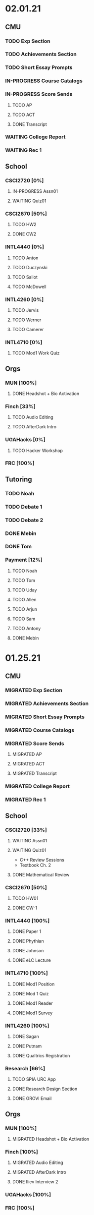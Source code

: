 * 02.01.21
** CMU
*** TODO Exp Section
*** TODO Achievements Section
*** TODO Short Essay Prompts
*** IN-PROGRESS Course Catalogs
*** IN-PROGRESS Score Sends
**** TODO AP
**** TODO ACT
**** DONE Transcript
CLOSED: [2021-02-02 Tue 12:49]
*** WAITING College Report
*** WAITING Rec 1
** School
*** CSCI2720 [0%]
**** IN-PROGRESS Assn01
DEADLINE: <2021-02-03 Wed>
**** WAITING Quiz01
SCHEDULED: <2021-02-04 Thu>
*** CSCI2670 [50%]
**** TODO HW2
DEADLINE: <2021-02-05 Fri>
**** DONE CW2
CLOSED: [2021-02-03 Wed 10:25] DEADLINE: <2021-02-02 Tue>
*** INTL4440 [0%]
**** TODO Anton
**** TODO Duczynski
**** TODO Sallot
**** TODO McDowell
*** INTL4260 [0%]
**** TODO Jervis
**** TODO Werner
**** TODO Camerer
*** INTL4710 [0%]
**** TODO Mod1 Work Quiz
DEADLINE: <2021-02-09 Tue>

** Orgs
*** MUN [100%]
**** DONE Headshot + Bio Activation
CLOSED: [2021-02-03 Wed 10:25] DEADLINE: <2021-02-02 Tue>
*** Finch [33%]
**** TODO Audio Editing
DEADLINE: <2021-02-04 Thu>
**** TODO AfterDark Intro
DEADLINE: <2021-02-04 Thu>
*** UGAHacks [0%]
**** TODO Hacker Workshop
*** FRC [100%]
** Tutoring
*** TODO Noah
*** TODO Debate 1
*** TODO Debate 2
*** DONE Mebin
CLOSED: [2021-02-03 Wed 10:25] SCHEDULED: <2021-02-02 Tue 16:00>
*** DONE Tom
CLOSED: [2021-02-02 Tue 11:22]
*** Payment [12%]
**** TODO Noah
**** TODO Tom
**** TODO Uday
**** TODO Allen
**** TODO Arjun
**** TODO Sam
**** TODO Antony
**** DONE Mebin
CLOSED: [2021-02-02 Tue 11:28]
* 01.25.21
** CMU
*** MIGRATED Exp Section
CLOSED: [2021-02-02 Tue 11:24]
*** MIGRATED Achievements Section
CLOSED: [2021-02-02 Tue 11:24]
*** MIGRATED Short Essay Prompts
CLOSED: [2021-02-02 Tue 11:24]
*** MIGRATED Course Catalogs
CLOSED: [2021-02-02 Tue 11:24]
*** MIGRATED Score Sends
CLOSED: [2021-02-02 Tue 11:24]
**** MIGRATED AP
CLOSED: [2021-02-02 Tue 11:24]
**** MIGRATED ACT
CLOSED: [2021-02-02 Tue 11:24]
**** MIGRATED Transcript
CLOSED: [2021-02-02 Tue 11:24]
*** MIGRATED College Report
CLOSED: [2021-02-02 Tue 11:24] SCHEDULED: <2021-01-29 Fri 15:15>
*** MIGRATED Rec 1
CLOSED: [2021-02-02 Tue 11:24]
** School
*** CSCI2720 [33%]
**** WAITING Assn01
DEADLINE: <2021-02-03 Wed>
**** WAITING Quiz01
SCHEDULED: <2021-02-04 Thu>
- C++ Review Sessions
- Textbook Ch. 2
**** DONE Mathematical Review
CLOSED: [2021-01-28 Thu 01:57]
*** CSCI2670 [50%]
**** TODO HW01
DEADLINE: <2021-02-05 Fri>
**** DONE CW-1
CLOSED: [2021-01-29 Fri 21:35]
*** INTL4440 [100%]
**** DONE Paper 1
CLOSED: [2021-02-01 Mon 20:12] DEADLINE: <2021-02-01 Mon>
**** DONE Phythian
CLOSED: [2021-01-27 Wed 19:07]
**** DONE Johnson
CLOSED: [2021-01-27 Wed 19:07]
**** DONE eLC Lecture
CLOSED: [2021-01-27 Wed 00:02]
*** INTL4710 [100%]
**** DONE Mod1 Position
CLOSED: [2021-01-26 Tue 10:56]
**** DONE Mod 1 Quiz
CLOSED: [2021-01-26 Tue 00:32] DEADLINE: <2021-01-28 Thu>
**** DONE Mod1 Reader
DEADLINE: <2021-01-26 Tue>
**** DONE Mod1 Survey
DEADLINE: <2021-01-26 Tue>
*** INTL4260 [100%]
**** DONE Sagan
CLOSED: [2021-01-27 Wed 19:58]
**** DONE Putnam
CLOSED: [2021-01-27 Wed 17:40]
**** DONE Qualtrics Registration
CLOSED: [2021-01-25 Mon 10:31]
*** Research [66%]
**** TODO SPIA URC App
DEADLINE: <2021-02-16 Tue>
**** DONE Research Design Section
CLOSED: [2021-02-01 Mon 02:23] DEADLINE: <2021-01-31 Sun>
**** DONE GROVI Email
CLOSED: [2021-01-26 Tue 11:17] DEADLINE: <2021-01-27 Wed>
** Orgs
*** MUN [100%]
**** MIGRATED Headshot + Bio Activation
CLOSED: [2021-02-02 Tue 11:26] DEADLINE: <2021-01-26 Tue 19:00>
*** Finch [100%]
**** MIGRATED Audio Editing
CLOSED: [2021-02-02 Tue 11:26]
**** MIGRATED AfterDark Intro
CLOSED: [2021-02-02 Tue 11:26] DEADLINE: <2021-01-24 Sun>
**** DONE Iliev Interview 2
CLOSED: [2021-01-26 Tue 01:16] SCHEDULED: <2021-01-25 Mon 15:00>
*** UGAHacks [100%]
*** FRC [100%]
** Tutoring
*** DONE Debate 2
CLOSED: [2021-01-31 Sun 17:11]
*** DONE Debate 1
CLOSED: [2021-01-29 Fri 20:31] SCHEDULED: <2021-01-29 Fri 15:45>
*** DONE Noah 2
CLOSED: [2021-01-29 Fri 20:31] SCHEDULED: <2021-01-28 Thu 18:30>
*** DONE Mebin
CLOSED: [2021-01-26 Tue 16:06] SCHEDULED: <2021-01-26 Tue 16:00>
*** DONE Noah
CLOSED: [2021-01-26 Tue 23:28] SCHEDULED: <2021-01-26 Tue 21:30>
*** ABANDONED Tom
CLOSED: [2021-01-31 Sun 17:11] SCHEDULED: <2021-01-31 Sun>
** Misc
*** DONE Background Check SC
CLOSED: [2021-01-26 Tue 10:01] DEADLINE: <2021-01-25 Mon>
*** DONE Domain Name Purchase
CLOSED: [2021-01-29 Fri 20:48]
*** DONE Big Sat Lab Meeting
CLOSED: [2021-01-29 Fri 20:48] SCHEDULED: <2021-01-28 Thu 20:00>
* 01.18.21
** CMU
*** MIGRATED Rec 1
*** MIGRATED Exp Section
** School
*** CSCI2720 [100%]
**** ABANDONED C++ Review Reading
DEADLINE: <2021-01-24 Sun>
*** CSCI2670 [100%]
*** INTL4440 [100%]
**** MIGRATED Johnson
**** DONE Warner
**** DONE Turner
*** INTL4710 [100%]
**** MIGRATED Mod1 Reader
**** MIGRATED Mod1 Quiz
*** INTL4260 [100%]
**** MIGRATED Putnam
**** DONE Fearon
**** DONE Khan
*** Research [100%]
**** MIGRATED Research Design Section
**** DONE Iliev Email
**** DONE Saglam Meeting
SCHEDULED: <2021-01-21 Thu 10:00>
**** DONE Schneider Email
** Orgs
*** MUN [100%]
**** DONE Website Updates
**** DONE Outreach Emails
**** DONE Outreach Meeting
SCHEDULED: <2021-01-19 Tue 19:00>
**** DONE Sec/General Meeting
SCHEDULED: <2021-01-19 Tue 19:30>
*** Finch [100%]
**** DONE Iliev Meeting
SCHEDULED: <2021-01-20 Wed 15:00>
**** DONE Iliev Follow-up
SCHEDULED: <2021-01-21 Thu 15:45>
*** UGAHacks [100%]
*** FRC [100%]
**** DONE Room Signups
SCHEDULED: <2021-01-22 Fri 17:00>
** Tutoring
*** DONE Debate 2
*** DONE Noah
SCHEDULED: <2021-01-23 Sat 11:00>
*** DONE Debate 1
*** DONE Tom
SCHEDULED: <2021-01-21 Thu 17:30>
*** DONE Mebin
SCHEDULED: <2021-01-21 Thu 15:45>
** Misc
*** DONE Vaccine Survey
* 01.11.21
** MIGRATED Vaccine Survey
** School
*** DONE CMLT Waitlist Update
*** DONE Saglam Recommendation
DEADLINE:* 01.11.20
** Orgs
*** MUN [100%]
**** MIGRATED MUN Picture Upload
CLOSED: [2021-01-26 Tue 10:57]
**** MIGRATED MUN Outreach Emails
CLOSED: [2021-01-26 Tue 10:57]
**** DONE MUN Email Template
DEADLINE: <2021-01-12 Tue>
*** Finch [100%]
**** DONE Strike Magazine Update
DEADLINE: <2021-01-12 Tue>
**** DONE Strike Mag Interview
SCHEDULED: <2021-01-14 Thu 17:00>
*** UGAHacks [100%]
**** DONE Opening Speech
SCHEDULED: <2021-01-17 Sun 10:00>
*** Campaign [100%]
**** MIGRATED Domain Name Purchase
CLOSED: [2021-01-26 Tue 10:57]
*** FRC [100%]
**** DONE Welcome Meeting
SCHEDULED: <2021-01-15 Fri 17:30>
** Tutoring [100%]
*** DONE Debate 2
SCHEDULED: <2021-01-17 Sun 10:00>
*** DONE Debate 1
SCHEDULED: <2021-01-15 Fri 15:00>
*** DONE Mebin
*** DONE Noah
SCHEDULED: <2021-01-13 Wed 16:00>
*** DONE Tom
** Payment [100%]
*** MIGRATED Tom
*** DONE IBA
* 01.03.21
** General [100%]
*** DONE UGAHacks Documentation
DEADLINE: <2021-01-11 Mon>
*** DONE FRC Reapplication
DEADLINE: <2021-01-11 Mon>
*** DONE Mercer Essay Review
DEADLINE: <2021-01-10 Sun>
*** DONE Finch AfterDark Meeting 2
SCHEDULED: <2021-01-09 Sat 21:00>
*** DONE SC Interview
SCHEDULED: <2021-01-08 Fri 10:00>
*** DONE MUN Email Blast
*** DONE Finch AfterDark Meeting
SCHEDULED: <2021-01-04 Mon 16:00>
** Tutoring [100%]
*** DONE Debate 2
*** DONE Debate 3
*** DONE Debate 1
*** DONE Mebin
*** DONE Spencer 3
*** DONE Spencer 2
SCHEDULED: <2021-01-05 Tue 10:00>
*** DONE Noah
*** DONE Spencer 1
SCHEDULED: <2021-01-04 Mon 10:00>
*** ABANDONED Spencer 4
*** ABANDONED Tom
SCHEDULED: <2021-01-07 Thu 12:00>
** Payment [100%]
*** MIGRATED Tom
*** MIGRATED IBA Judging
*** DONE Spencer
* Template Spring 2021
** School
*** CSCI2720 [%]
*** CSCI2670 [%]
*** INTL4440 [%]
*** INTL4710 [%]
*** INTL4260 [%]
** Orgs
*** MUN [%]
*** Finch [%]
*** UGAHacks [%]
*** FRC [%]
** Tutoring
*** Noah
*** Tom
*** Mebin
*** Debate 1
*** Debate 2
